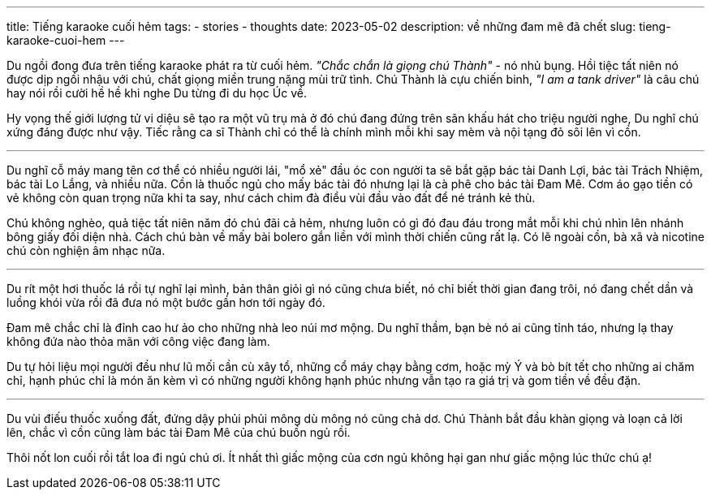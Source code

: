 ---
title: Tiếng karaoke cuối hẻm
tags:
  - stories
  - thoughts
date: 2023-05-02
description: về những đam mê đã chết
slug: tieng-karaoke-cuoi-hem
---

Du ngồi đong đưa trên tiếng karaoke phát ra từ cuối hẻm. _"Chắc chắn là giọng chú Thành"_ - nó nhủ bụng. Hồi tiệc tất niên nó được dịp ngồi nhậu với chú, chất giọng miền trung nặng mùi trữ tình. Chú Thành là cựu chiến binh, _"I am a tank driver"_ là câu chú hay nói rồi cười hề hề khi nghe Du từng đi du học Úc về.

Hy vọng thế giới lượng tử vi diệu sẽ tạo ra một vũ trụ mà ở đó chú đang đứng trên sân khấu hát cho triệu người nghe, Du nghĩ chú xứng đáng được như vậy. Tiếc rằng ca sĩ Thành chỉ có thể là chính mình mỗi khi say mèm và nội tạng đỏ sôi lên vì cồn.

---

Du nghĩ cỗ máy mang tên cơ thể có nhiều người lái, "mổ xẻ" đầu óc con người ta sẽ bắt gặp bác tài Danh Lợi, bác tài Trách Nhiệm, bác tài Lo Lắng, và nhiều nữa. Cồn là thuốc ngủ cho mấy bác tài đó nhưng lại là cà phê cho bác tài Đam Mê. Cơm áo gạo tiền có vẻ không còn quan trọng nữa khi ta say, như cách chim đà điểu vùi đầu vào đất để né tránh kẻ thù.

Chú không nghèo, quả tiệc tất niên năm đó chú đãi cả hẻm, nhưng luôn có gì đó đau đáu trong mắt mỗi khi chú nhìn lên nhánh bông giấy đối diện nhà. Cách chú bàn về mấy bài bolero gắn liền với mình thời chiến cũng rất lạ. Có lẽ ngoài cồn, bà xã và nicotine chú còn nghiện âm nhạc nữa.

---

Du rít một hơi thuốc lá rồi tự nghĩ lại mình, bản thân giỏi gì nó cũng chưa biết, nó chỉ biết thời gian đang trôi, nó đang chết dần và luồng khói vừa rồi đã đưa nó một bước gần hơn tới ngày đó.

Đam mê chắc chỉ là đỉnh cao hư ảo cho những nhà leo núi mơ mộng. Du nghĩ thầm, bạn bè nó ai cũng tỉnh táo, nhưng lạ thay không đứa nào thỏa mãn với công việc đang làm.

Du tự hỏi liệu mọi người đều như lũ mối cần cù xây tổ, những cổ máy chạy bằng cơm, hoặc mỳ Ý và bò bít tết cho những ai chăm chỉ, hạnh phúc chỉ là món ăn kèm vì có những người không hạnh phúc nhưng vẫn tạo ra giá trị và gom tiền về đều đặn.

---

Du vùi điếu thuốc xuống đất, đứng dậy phủi phủi mông dù mông nó cũng chả dơ. Chú Thành bắt đầu khàn giọng và loạn cả lời lên, chắc vì cồn cũng làm bác tài Đam Mê của chú buồn ngủ rồi.

Thôi nốt lon cuối rồi tắt loa đi ngủ chú ơi. Ít nhất thì giấc mộng của cơn ngủ không hại gan như giấc mộng lúc thức chú ạ!

